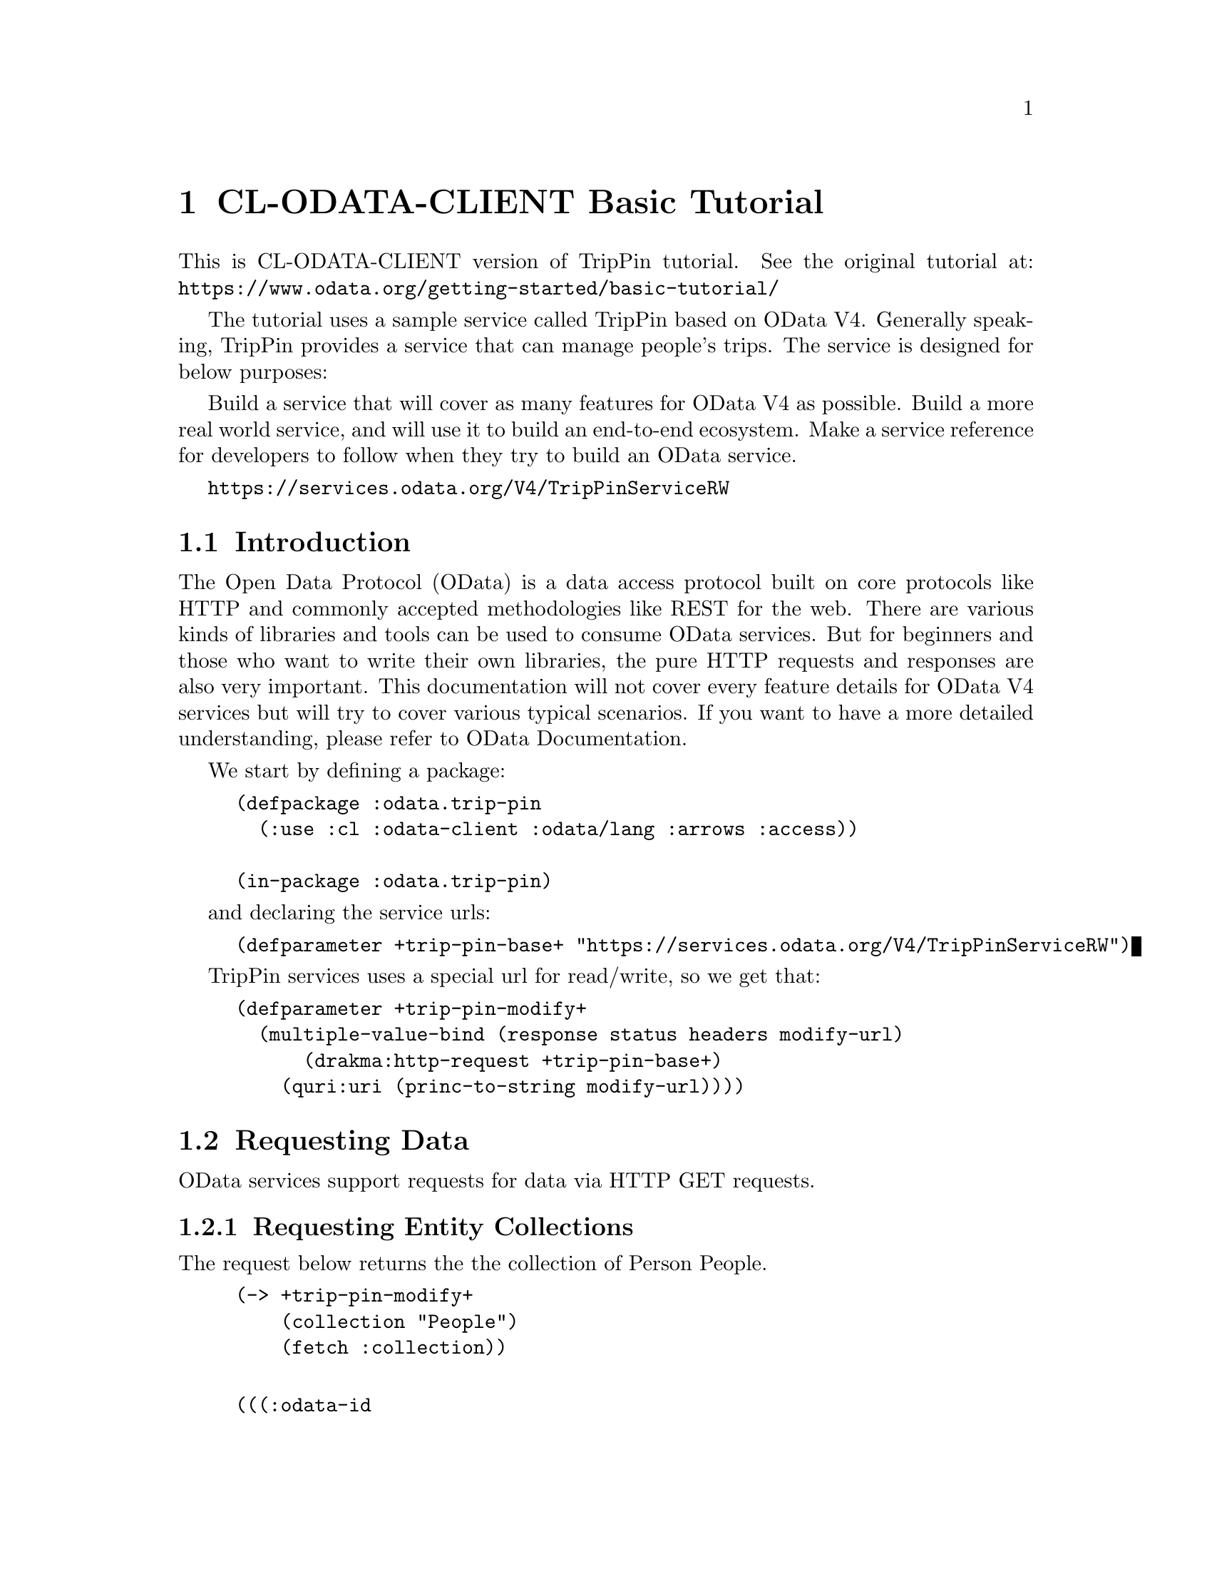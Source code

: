 @node CL-ODATA-CLIENT Basic Tutorial
@chapter CL-ODATA-CLIENT Basic Tutorial

This is CL-ODATA-CLIENT version of TripPin tutorial. See the original tutorial at: @uref{https://www.odata.org/getting-started/basic-tutorial/}

The tutorial uses a sample service called TripPin based on OData V4. Generally speaking, TripPin provides a service that can manage people's trips. The service is designed for below purposes:

Build a service that will cover as many features for OData V4 as possible.
Build a more real world service, and will use it to build an end-to-end ecosystem.
Make a service reference for developers to follow when they try to build an OData service.

@uref{https://services.odata.org/V4/TripPinServiceRW}

@menu
* Introduction::
* Requesting Data::
* Requesting an Individual Entity by ID::
* Requesting an Individual Property::
* Querying Data::
* Data Modification::
@end menu

@node Introduction
@section Introduction

The Open Data Protocol (OData) is a data access protocol built on core protocols like HTTP and commonly accepted methodologies like REST for the web. There are various kinds of libraries and tools can be used to consume OData services. But for beginners and those who want to write their own libraries, the pure HTTP requests and responses are also very important. This documentation will not cover every feature details for OData V4 services but will try to cover various typical scenarios. If you want to have a more detailed understanding, please refer to OData Documentation.

We start by defining a package:

@lisp
(defpackage :odata.trip-pin
  (:use :cl :odata-client :odata/lang :arrows :access))

(in-package :odata.trip-pin)
@end lisp

and declaring the service urls:
@lisp
(defparameter +trip-pin-base+ "https://services.odata.org/V4/TripPinServiceRW")
@end lisp

TripPin services uses a special url for read/write, so we get that:

@lisp
(defparameter +trip-pin-modify+
  (multiple-value-bind (response status headers modify-url)
      (drakma:http-request +trip-pin-base+)
    (quri:uri (princ-to-string modify-url))))
@end lisp

@node Requesting Data
@section Requesting Data

OData services support requests for data via HTTP GET requests.

@menu
* Requesting Entity Collections::
@end menu

@node Requesting Entity Collections
@subsection Requesting Entity Collections

The request below returns the the collection of Person People.

@lisp
(-> +trip-pin-modify+
    (collection "People")
    (fetch :collection))
@end lisp

@example

(((:odata-id
   . "http://services.odata.org/V4/(S(wgkqtxlasrgtwhbtgoqbxc1l))/TripPinServiceRW/People('russellwhyte')")
  (:odata-etag . "W/\"08D7983E303B2043\"")
  (:odata-edit-link
   . "http://services.odata.org/V4/(S(wgkqtxlasrgtwhbtgoqbxc1l))/TripPinServiceRW/People('russellwhyte')")
  (:user-name . "russellwhyte") (:first-name . "Russell")
  (:last-name . "Whyte") (:emails "Russell@@example.com" "Russell@@contoso.com")
  (:address-info
   ((:address . "187 Suffolk Ln.")
    (:city (:country-region . "United States") (:name . "Boise")
     (:region . "ID"))))
  (:gender . "Male") (:concurrency . 637145265160790083))
 ((:odata-id
   . "http://services.odata.org/V4/(S(wgkqtxlasrgtwhbtgoqbxc1l))/TripPinServiceRW/People('scottketchum')")
  (:odata-etag . "W/\"08D7983E303B2043\"")
  (:odata-edit-link
   . "http://services.odata.org/V4/(S(wgkqtxlasrgtwhbtgoqbxc1l))/TripPinServiceRW/People('scottketchum')")
  (:user-name . "scottketchum") (:first-name . "Scott")
  (:last-name . "Ketchum") (:emails "Scott@@example.com")
  (:address-info
   ((:address . "2817 Milton Dr.")
    (:city (:country-region . "United States") (:name . "Albuquerque")
     (:region . "NM"))))
  (:gender . "Male") (:concurrency . 637145265160790083))
 ((:odata-id
   . "http://services.odata.org/V4/(S(wgkqtxlasrgtwhbtgoqbxc1l))/TripPinServiceRW/People('ronaldmundy')")
  (:odata-etag . "W/\"08D7983E303B2043\"")
  (:odata-edit-link
   . "http://services.odata.org/V4/(S(wgkqtxlasrgtwhbtgoqbxc1l))/TripPinServiceRW/People('ronaldmundy')")
  (:user-name . "ronaldmundy") (:first-name . "Ronald") (:last-name . "Mundy")
  (:emails "Ronald@@example.com" "Ronald@@contoso.com") (:address-info)
  (:gender . "Male") (:concurrency . 637145265160790083))
 ((:odata-id
   . "http://services.odata.org/V4/(S(wgkqtxlasrgtwhbtgoqbxc1l))/TripPinServiceRW/People('javieralfred')")
  (:odata-etag . "W/\"08D7983E303B2043\"")
  (:odata-edit-link
   . "http://services.odata.org/V4/(S(wgkqtxlasrgtwhbtgoqbxc1l))/TripPinServiceRW/People('javieralfred')")
  (:user-name . "javieralfred") (:first-name . "Javier")
  (:last-name . "Alfred") (:emails "Javier@@example.com" "Javier@@contoso.com")
  (:address-info
   ((:address . "89 Jefferson Way Suite 2")
    (:city (:country-region . "United States") (:name . "Portland")
     (:region . "WA"))))
  (:gender . "Male") (:concurrency . 637145265160790083))
 ((:odata-id
   . "http://services.odata.org/V4/(S(wgkqtxlasrgtwhbtgoqbxc1l))/TripPinServiceRW/People('willieashmore')")
  (:odata-etag . "W/\"08D7983E303B2043\"")
  (:odata-edit-link
   . "http://services.odata.org/V4/(S(wgkqtxlasrgtwhbtgoqbxc1l))/TripPinServiceRW/People('willieashmore')")
  (:user-name . "willieashmore") (:first-name . "Willie")
  (:last-name . "Ashmore") (:emails "Willie@@example.com" "Willie@@contoso.com")
  (:address-info) (:gender . "Male") (:concurrency . 637145265160790083))
 ((:odata-id
   . "http://services.odata.org/V4/(S(wgkqtxlasrgtwhbtgoqbxc1l))/TripPinServiceRW/People('vincentcalabrese')")
  (:odata-etag . "W/\"08D7983E303B2043\"")
  (:odata-edit-link
   . "http://services.odata.org/V4/(S(wgkqtxlasrgtwhbtgoqbxc1l))/TripPinServiceRW/People('vincentcalabrese')")
  (:user-name . "vincentcalabrese") (:first-name . "Vincent")
  (:last-name . "Calabrese")
  (:emails "Vincent@@example.com" "Vincent@@contoso.com")
  (:address-info
   ((:address . "55 Grizzly Peak Rd.")
    (:city (:country-region . "United States") (:name . "Butte")
     (:region . "MT"))))
  (:gender . "Male") (:concurrency . 637145265160790083))
 ((:odata-id
   . "http://services.odata.org/V4/(S(wgkqtxlasrgtwhbtgoqbxc1l))/TripPinServiceRW/People('clydeguess')")
  (:odata-etag . "W/\"08D7983E303B2043\"")
  (:odata-edit-link
   . "http://services.odata.org/V4/(S(wgkqtxlasrgtwhbtgoqbxc1l))/TripPinServiceRW/People('clydeguess')")
  (:user-name . "clydeguess") (:first-name . "Clyde") (:last-name . "Guess")
  (:emails "Clyde@@example.com") (:address-info) (:gender . "Male")
  (:concurrency . 637145265160790083))
 ((:odata-id
   . "http://services.odata.org/V4/(S(wgkqtxlasrgtwhbtgoqbxc1l))/TripPinServiceRW/People('keithpinckney')")
  (:odata-etag . "W/\"08D7983E303B2043\"")
  (:odata-edit-link
   . "http://services.odata.org/V4/(S(wgkqtxlasrgtwhbtgoqbxc1l))/TripPinServiceRW/People('keithpinckney')")
  (:user-name . "keithpinckney") (:first-name . "Keith")
  (:last-name . "Pinckney") (:emails "Keith@@example.com" "Keith@@contoso.com")
  (:address-info) (:gender . "Male") (:concurrency . 637145265160790083)))
@end example

@node Requesting an Individual Entity by ID
@section Requesting an Individual Entity by ID

The request below returns an individual entity of type Person by the given UserName "russellwhyte"

@lisp
(-> +trip-pin-modify+
    (collection "People")
    (id "russellwhyte")
    (fetch))
@end lisp

@example

((:odata-context
  . "http://services.odata.org/V4/(S(wgkqtxlasrgtwhbtgoqbxc1l))/TripPinServiceRW/$metadata#People/$entity")
 (:odata-id
  . "http://services.odata.org/V4/(S(wgkqtxlasrgtwhbtgoqbxc1l))/TripPinServiceRW/People('russellwhyte')")
 (:odata-etag . "W/\"08D7983E303B2043\"")
 (:odata-edit-link
  . "http://services.odata.org/V4/(S(wgkqtxlasrgtwhbtgoqbxc1l))/TripPinServiceRW/People('russellwhyte')")
 (:user-name . "russellwhyte") (:first-name . "Russell") (:last-name . "Whyte")
 (:emails "Russell@@example.com" "Russell@@contoso.com")
 (:address-info
  ((:address . "187 Suffolk Ln.")
   (:city (:country-region . "United States") (:name . "Boise")
    (:region . "ID"))))
 (:gender . "Male") (:concurrency . 637145265160790083))
@end example

@node Requesting an Individual Property
@section Requesting an Individual Property

To address an entity property clients append a path segment containing property name to the URL of the entity. If the property has a complex type, properties of that value can be addressed by further property name composition.
First let's take a look at how to get a simple property. The request below returns the Name property of an Airport.

@lisp
(-> +trip-pin-modify+
    (collection "Airports")
    (id "KSFO")
    (property "Name")
    (fetch :value))
@end lisp

@example

"San Francisco International Airport"
@end example


Then let's see how to get a property value of a complex type. The request below returns the Address of the complex type Location in an Airport.

@lisp
(-> +trip-pin-modify+
    (collection "Airports")
    (id "KSFO")
    (property "Location")
    (property "Address")
    (fetch :value))
@end lisp

@example

"South McDonnell Road, San Francisco, CA 94128"
@end example

@node Querying Data
@section Querying Data

OData supports various kinds of query options for querying data. This section will help you go through the common scenarios for these query options.
System Query Option $filter

The $filter system query option allows clients to filter a collection of resources that are addressed by a request URL@. The expression specified with $filter is evaluated for each resource in the collection, and only items where the expression evaluates to true are included in the response.

@menu
* Basic predicates, built-in functions: Basic predicates built-in functions. 
* Filter on Complex Type::
* Filter on Enum Properties::
* System Query Option $orderby::
* System Query Option $top and $skip::
* System Query Option $count::
* System Query Option $expand::
* System Query Option $select::
* System Query Option $search::
* Lambda Operators::
@end menu

@node Basic predicates built-in functions
@subsection Basic predicates, built-in functions

There are several kinds of basic predicates and built-in functions for $filter, including logical operators and arithmetic operators. For more detailed information, please refer to OData V4 URL Conventions Document. The request below using $filter to get people with FirstName "Scott".

Just use raw expressions as $filter input.

@lisp
(-> +trip-pin-modify+
    (collection "People")
    ($filter "FirstName eq 'Scott'")
    (fetch :collection))
@end lisp

@example

(((:odata-id
   . "http://services.odata.org/V4/(S(wgkqtxlasrgtwhbtgoqbxc1l))/TripPinServiceRW/People('scottketchum')")
  (:odata-etag . "W/\"08D7983E303B2043\"")
  (:odata-edit-link
   . "http://services.odata.org/V4/(S(wgkqtxlasrgtwhbtgoqbxc1l))/TripPinServiceRW/People('scottketchum')")
  (:user-name . "scottketchum") (:first-name . "Scott")
  (:last-name . "Ketchum") (:emails "Scott@@example.com")
  (:address-info
   ((:address . "2817 Milton Dr.")
    (:city (:country-region . "United States") (:name . "Albuquerque")
     (:region . "NM"))))
  (:gender . "Male") (:concurrency . 637145265160790083)))
@end example

Or Lisp based expressions:

@lisp
(-> +trip-pin-modify+
    (collection "People")
    ($filter '(:= "FirstName" "Scott"))
    (fetch :collection))
@end lisp

@example

(((:odata-id
   . "http://services.odata.org/V4/(S(wgkqtxlasrgtwhbtgoqbxc1l))/TripPinServiceRW/People('scottketchum')")
  (:odata-etag . "W/\"08D7983E303B2043\"")
  (:odata-edit-link
   . "http://services.odata.org/V4/(S(wgkqtxlasrgtwhbtgoqbxc1l))/TripPinServiceRW/People('scottketchum')")
  (:user-name . "scottketchum") (:first-name . "Scott")
  (:last-name . "Ketchum") (:emails "Scott@@example.com")
  (:address-info
   ((:address . "2817 Milton Dr.")
    (:city (:country-region . "United States") (:name . "Albuquerque")
     (:region . "NM"))))
  (:gender . "Male") (:concurrency . 637145265160790083)))
@end example

@node Filter on Complex Type
@subsection Filter on Complex Type

$filter can also work on complex type. The request below returns airports with "San Francisco" contained in its Address. And Address is property of complex type Location.

@lisp
(-> +trip-pin-modify+
    (collection "Airports")
    ($filter "contains(Location/Address, 'San Francisco')")
    (fetch :collection))
@end lisp

@example

(((:odata-id
   . "http://services.odata.org/V4/(S(wgkqtxlasrgtwhbtgoqbxc1l))/TripPinServiceRW/Airports('KSFO')")
  (:odata-edit-link
   . "http://services.odata.org/V4/(S(wgkqtxlasrgtwhbtgoqbxc1l))/TripPinServiceRW/Airports('KSFO')")
  (:icao-code . "KSFO") (:name . "San Francisco International Airport")
  (:iata-code . "SFO")
  (:location (:address . "South McDonnell Road, San Francisco, CA 94128")
   (:city (:country-region . "United States") (:name . "San Francisco")
    (:region . "California"))
   (:loc (:type . "Point") (:coordinates -122.374725 37.61889)
    (:crs (:type . "name") (:properties (:name . "EPSG:4326")))))))
@end example

@lisp
(-> +trip-pin-modify+
    (collection "Airports")
    ($filter '(:contains "Location/Address" "San Francisco"))
    (fetch :collection))
@end lisp

@example

(((:odata-id
   . "http://services.odata.org/V4/(S(wgkqtxlasrgtwhbtgoqbxc1l))/TripPinServiceRW/Airports('KSFO')")
  (:odata-edit-link
   . "http://services.odata.org/V4/(S(wgkqtxlasrgtwhbtgoqbxc1l))/TripPinServiceRW/Airports('KSFO')")
  (:icao-code . "KSFO") (:name . "San Francisco International Airport")
  (:iata-code . "SFO")
  (:location (:address . "South McDonnell Road, San Francisco, CA 94128")
   (:city (:country-region . "United States") (:name . "San Francisco")
    (:region . "California"))
   (:loc (:type . "Point") (:coordinates -122.374725 37.61889)
    (:crs (:type . "name") (:properties (:name . "EPSG:4326")))))))
@end example

@node Filter on Enum Properties
@subsection Filter on Enum Properties

The request below returns all female People of entity type Person. The Gender is a property of Enum type.

@lisp
(-> +trip-pin-modify+
    (collection "People")
    ($filter `(:eq "Gender" ,+person-gender/female+))
    (fetch :collection))
@end lisp

@example

(((:odata-id
   . "http://services.odata.org/V4/(S(wgkqtxlasrgtwhbtgoqbxc1l))/TripPinServiceRW/People('elainestewart')")
  (:odata-etag . "W/\"08D7983E303B2043\"")
  (:odata-edit-link
   . "http://services.odata.org/V4/(S(wgkqtxlasrgtwhbtgoqbxc1l))/TripPinServiceRW/People('elainestewart')")
  (:user-name . "elainestewart") (:first-name . "Elaine")
  (:last-name . "Stewart") (:emails "Elaine@@example.com" "Elaine@@contoso.com")
  (:address-info) (:gender . "Female") (:concurrency . 637145265160790083))
 ((:odata-id
   . "http://services.odata.org/V4/(S(wgkqtxlasrgtwhbtgoqbxc1l))/TripPinServiceRW/People('salliesampson')")
  (:odata-etag . "W/\"08D7983E303B2043\"")
  (:odata-edit-link
   . "http://services.odata.org/V4/(S(wgkqtxlasrgtwhbtgoqbxc1l))/TripPinServiceRW/People('salliesampson')")
  (:user-name . "salliesampson") (:first-name . "Sallie")
  (:last-name . "Sampson") (:emails "Sallie@@example.com" "Sallie@@contoso.com")
  (:address-info
   ((:address . "87 Polk St. Suite 5")
    (:city (:country-region . "United States") (:name . "San Francisco")
     (:region . "CA")))
   ((:address . "89 Chiaroscuro Rd.")
    (:city (:country-region . "United States") (:name . "Portland")
     (:region . "OR"))))
  (:gender . "Female") (:concurrency . 637145265160790083))
 ((:odata-id
   . "http://services.odata.org/V4/(S(wgkqtxlasrgtwhbtgoqbxc1l))/TripPinServiceRW/People('jonirosales')")
  (:odata-etag . "W/\"08D7983E303B2043\"")
  (:odata-edit-link
   . "http://services.odata.org/V4/(S(wgkqtxlasrgtwhbtgoqbxc1l))/TripPinServiceRW/People('jonirosales')")
  (:user-name . "jonirosales") (:first-name . "Joni") (:last-name . "Rosales")
  (:emails "Joni@@example.com" "Joni@@contoso.com") (:address-info)
  (:gender . "Female") (:concurrency . 637145265160790083))
 ((:odata-id
   . "http://services.odata.org/V4/(S(wgkqtxlasrgtwhbtgoqbxc1l))/TripPinServiceRW/People('georginabarlow')")
  (:odata-etag . "W/\"08D7983E303B2043\"")
  (:odata-edit-link
   . "http://services.odata.org/V4/(S(wgkqtxlasrgtwhbtgoqbxc1l))/TripPinServiceRW/People('georginabarlow')")
  (:user-name . "georginabarlow") (:first-name . "Georgina")
  (:last-name . "Barlow")
  (:emails "Georgina@@example.com" "Georgina@@contoso.com") (:address-info)
  (:gender . "Female") (:concurrency . 637145265160790083))
 ((:odata-id
   . "http://services.odata.org/V4/(S(wgkqtxlasrgtwhbtgoqbxc1l))/TripPinServiceRW/People('angelhuffman')")
  (:odata-etag . "W/\"08D7983E303B2043\"")
  (:odata-edit-link
   . "http://services.odata.org/V4/(S(wgkqtxlasrgtwhbtgoqbxc1l))/TripPinServiceRW/People('angelhuffman')")
  (:user-name . "angelhuffman") (:first-name . "Angel")
  (:last-name . "Huffman") (:emails "Angel@@example.com") (:address-info)
  (:gender . "Female") (:concurrency . 637145265160790083))
 ((:odata-id
   . "http://services.odata.org/V4/(S(wgkqtxlasrgtwhbtgoqbxc1l))/TripPinServiceRW/People('laurelosborn')")
  (:odata-etag . "W/\"08D7983E303B2043\"")
  (:odata-edit-link
   . "http://services.odata.org/V4/(S(wgkqtxlasrgtwhbtgoqbxc1l))/TripPinServiceRW/People('laurelosborn')")
  (:user-name . "laurelosborn") (:first-name . "Laurel")
  (:last-name . "Osborn") (:emails "Laurel@@example.com" "Laurel@@contoso.com")
  (:address-info) (:gender . "Female") (:concurrency . 637145265160790083))
 ((:odata-id
   . "http://services.odata.org/V4/(S(wgkqtxlasrgtwhbtgoqbxc1l))/TripPinServiceRW/People('sandyosborn')")
  (:odata-etag . "W/\"08D7983E303B2043\"")
  (:odata-edit-link
   . "http://services.odata.org/V4/(S(wgkqtxlasrgtwhbtgoqbxc1l))/TripPinServiceRW/People('sandyosborn')")
  (:user-name . "sandyosborn") (:first-name . "Sandy") (:last-name . "Osborn")
  (:emails "Sandy@@example.com" "Sandy@@contoso.com") (:address-info)
  (:gender . "Female") (:concurrency . 637145265160790083))
 ((:odata-id
   . "http://services.odata.org/V4/(S(wgkqtxlasrgtwhbtgoqbxc1l))/TripPinServiceRW/People('ursulabright')")
  (:odata-etag . "W/\"08D7983E303B2043\"")
  (:odata-edit-link
   . "http://services.odata.org/V4/(S(wgkqtxlasrgtwhbtgoqbxc1l))/TripPinServiceRW/People('ursulabright')")
  (:user-name . "ursulabright") (:first-name . "Ursula")
  (:last-name . "Bright") (:emails "Ursula@@example.com" "Ursula@@contoso.com")
  (:address-info) (:gender . "Female") (:concurrency . 637145265160790083)))
@end example

@node System Query Option $orderby
@subsection System Query Option $orderby

The $orderby system query option allows clients to request resources in either ascending order using asc or descending order using desc. If asc or desc not specified, then the resources will be ordered in ascending order. The request below orders Trips on property EndsAt in descending order.

@lisp
(-> +trip-pin-modify+
    (collection "People")
    (id "scottketchum")
    (property "Trips")
    ($orderby "EndsAt" :desc)
    (fetch :collection))
@end lisp

@example

(((:trip-id . 2004) (:share-id . "f94e9116-8bdd-4dac-ab61-08438d0d9a71")
  (:description . "Trip from Shanghai to Beijing") (:name . "Trip in Beijing")
  (:budget . 11000) (:starts-at . "2014-02-01T00:00:00Z")
  (:ends-at . "2014-02-04T00:00:00Z") (:tags "Travel" "Beijing"))
 ((:trip-id . 0) (:share-id . "9d9b2fa0-efbf-490e-a5e3-bac8f7d47354")
  (:description
   . "Trip from San Francisco to New York City. Nice trip with two friends. It is a 4 days' trip. We actually had a client meeting, but we also took one to go sightseeings in New York.")
  (:name . "Trip in US") (:budget . 3000) (:starts-at . "2014-01-01T00:00:00Z")
  (:ends-at . "2014-01-04T00:00:00Z")
  (:tags "Trip in New York" "business" "sightseeing")))
@end example

@node System Query Option $top and $skip
@subsection System Query Option $top and $skip

The $top system query option requests the number of items in the queried collection to be included in the result. The $skip query option requests the number of items in the queried collection that are to be skipped and not included in the result.
The request below returns the first two people of the People entity set.

@lisp
(-> +trip-pin-modify+
    (collection "People")
    ($top 2) 
    (fetch :collection))
@end lisp

@example

(((:odata-id
   . "http://services.odata.org/V4/(S(dbwnjvoyanwfvbktg1eu5zvg))/TripPinServiceRW/People('russellwhyte')")
  (:odata-etag . "W/\"08D799E6ED7BA93B\"")
  (:odata-edit-link
   . "http://services.odata.org/V4/(S(dbwnjvoyanwfvbktg1eu5zvg))/TripPinServiceRW/People('russellwhyte')")
  (:user-name . "russellwhyte") (:first-name . "Russell")
  (:last-name . "Whyte") (:emails "Russell@@example.com" "Russell@@contoso.com")
  (:address-info
   ((:address . "187 Suffolk Ln.")
    (:city (:country-region . "United States") (:name . "Boise")
     (:region . "ID"))))
  (:gender . "Male") (:concurrency . 637147089402046779))
 ((:odata-id
   . "http://services.odata.org/V4/(S(dbwnjvoyanwfvbktg1eu5zvg))/TripPinServiceRW/People('scottketchum')")
  (:odata-etag . "W/\"08D799E6ED7BA93B\"")
  (:odata-edit-link
   . "http://services.odata.org/V4/(S(dbwnjvoyanwfvbktg1eu5zvg))/TripPinServiceRW/People('scottketchum')")
  (:user-name . "scottketchum") (:first-name . "Scott")
  (:last-name . "Ketchum") (:emails "Scott@@example.com")
  (:address-info
   ((:address . "2817 Milton Dr.")
    (:city (:country-region . "United States") (:name . "Albuquerque")
     (:region . "NM"))))
  (:gender . "Male") (:concurrency . 637147089402046779)))
@end example

The request below returns people starting with the 19th people of the entity set People

@lisp
(-> +trip-pin-modify+
    (collection "People")
    ($skip 18) 
    (fetch :collection))
@end lisp

@example

(((:odata-id
   . "http://services.odata.org/V4/(S(dbwnjvoyanwfvbktg1eu5zvg))/TripPinServiceRW/People('genevievereeves')")
  (:odata-etag . "W/\"08D799E6ED7BA93B\"")
  (:odata-edit-link
   . "http://services.odata.org/V4/(S(dbwnjvoyanwfvbktg1eu5zvg))/TripPinServiceRW/People('genevievereeves')")
  (:user-name . "genevievereeves") (:first-name . "Genevieve")
  (:last-name . "Reeves")
  (:emails "Genevieve@@example.com" "Genevieve@@contoso.com") (:address-info)
  (:gender . "Female") (:concurrency . 637147089402046779))
 ((:odata-id
   . "http://services.odata.org/V4/(S(dbwnjvoyanwfvbktg1eu5zvg))/TripPinServiceRW/People('kristakemp')")
  (:odata-etag . "W/\"08D799E6ED7BA93B\"")
  (:odata-edit-link
   . "http://services.odata.org/V4/(S(dbwnjvoyanwfvbktg1eu5zvg))/TripPinServiceRW/People('kristakemp')")
  (:user-name . "kristakemp") (:first-name . "Krista") (:last-name . "Kemp")
  (:emails "Krista@@example.com") (:address-info) (:gender . "Female")
  (:concurrency . 637147089402046779)))
@end example

@node System Query Option $count
@subsection System Query Option $count

The $count system query option allows clients to request a count of the matching resources included with the resources in the response.
The request below returns the total number of people in the collection.

@node System Query Option $expand
@subsection System Query Option $expand

The $expand system query option specifies the related resources to be included in line with retrieved resources. The request below returns people with navigation property Friends of a Person

@lisp
(-> +trip-pin-modify+
    (collection "People")
    (id "keithpinckney")
    ($expand "Friends")
    (fetch))
@end lisp

@example

((:odata-context
  . "http://services.odata.org/V4/(S(dbwnjvoyanwfvbktg1eu5zvg))/TripPinServiceRW/$metadata#People/$entity")
 (:odata-id
  . "http://services.odata.org/V4/(S(dbwnjvoyanwfvbktg1eu5zvg))/TripPinServiceRW/People('keithpinckney')")
 (:odata-etag . "W/\"08D799E6ED7BA93B\"")
 (:odata-edit-link
  . "http://services.odata.org/V4/(S(dbwnjvoyanwfvbktg1eu5zvg))/TripPinServiceRW/People('keithpinckney')")
 (:user-name . "keithpinckney") (:first-name . "Keith")
 (:last-name . "Pinckney") (:emails "Keith@@example.com" "Keith@@contoso.com")
 (:address-info) (:gender . "Male") (:concurrency . 637147089402046779)
 (:friends
  ((:odata-id
    . "http://services.odata.org/V4/(S(dbwnjvoyanwfvbktg1eu5zvg))/TripPinServiceRW/People('clydeguess')")
   (:odata-etag . "W/\"08D799E6ED7BA93B\"")
   (:odata-edit-link
    . "http://services.odata.org/V4/(S(dbwnjvoyanwfvbktg1eu5zvg))/TripPinServiceRW/People('clydeguess')")
   (:user-name . "clydeguess") (:first-name . "Clyde") (:last-name . "Guess")
   (:emails "Clyde@@example.com") (:address-info) (:gender . "Male")
   (:concurrency . 637147089402046779))
  ((:odata-id
    . "http://services.odata.org/V4/(S(dbwnjvoyanwfvbktg1eu5zvg))/TripPinServiceRW/People('marshallgaray')")
   (:odata-etag . "W/\"08D799E6ED7BA93B\"")
   (:odata-edit-link
    . "http://services.odata.org/V4/(S(dbwnjvoyanwfvbktg1eu5zvg))/TripPinServiceRW/People('marshallgaray')")
   (:user-name . "marshallgaray") (:first-name . "Marshall")
   (:last-name . "Garay")
   (:emails "Marshall@@example.com" "Marshall@@contoso.com") (:address-info)
   (:gender . "Male") (:concurrency . 637147089402046779))))
@end example

@node System Query Option $select
@subsection System Query Option $select

The $select system query option allows the clients to requests a limited set of properties for each entity or complex type. The request below returns Name and IcaoCode of all Airports.

@lisp
(-> +trip-pin-modify+
    (collection "Airports")
    ($select '("Name" "IcaoCode"))
    (fetch :collection))
@end lisp

@example

(((:odata-id
   . "http://services.odata.org/V4/(S(dbwnjvoyanwfvbktg1eu5zvg))/TripPinServiceRW/Airports('KSFO')")
  (:odata-edit-link
   . "http://services.odata.org/V4/(S(dbwnjvoyanwfvbktg1eu5zvg))/TripPinServiceRW/Airports('KSFO')")
  (:name . "San Francisco International Airport") (:icao-code . "KSFO"))
 ((:odata-id
   . "http://services.odata.org/V4/(S(dbwnjvoyanwfvbktg1eu5zvg))/TripPinServiceRW/Airports('KLAX')")
  (:odata-edit-link
   . "http://services.odata.org/V4/(S(dbwnjvoyanwfvbktg1eu5zvg))/TripPinServiceRW/Airports('KLAX')")
  (:name . "Los Angeles International Airport") (:icao-code . "KLAX"))
 ((:odata-id
   . "http://services.odata.org/V4/(S(dbwnjvoyanwfvbktg1eu5zvg))/TripPinServiceRW/Airports('ZSSS')")
  (:odata-edit-link
   . "http://services.odata.org/V4/(S(dbwnjvoyanwfvbktg1eu5zvg))/TripPinServiceRW/Airports('ZSSS')")
  (:name . "Shanghai Hongqiao International Airport") (:icao-code . "ZSSS"))
 ((:odata-id
   . "http://services.odata.org/V4/(S(dbwnjvoyanwfvbktg1eu5zvg))/TripPinServiceRW/Airports('ZBAA')")
  (:odata-edit-link
   . "http://services.odata.org/V4/(S(dbwnjvoyanwfvbktg1eu5zvg))/TripPinServiceRW/Airports('ZBAA')")
  (:name . "Beijing Capital International Airport") (:icao-code . "ZBAA"))
 ((:odata-id
   . "http://services.odata.org/V4/(S(dbwnjvoyanwfvbktg1eu5zvg))/TripPinServiceRW/Airports('KJFK')")
  (:odata-edit-link
   . "http://services.odata.org/V4/(S(dbwnjvoyanwfvbktg1eu5zvg))/TripPinServiceRW/Airports('KJFK')")
  (:name . "John F. Kennedy International Airport") (:icao-code . "KJFK"))
 ((:odata-id
   . "http://services.odata.org/V4/(S(dbwnjvoyanwfvbktg1eu5zvg))/TripPinServiceRW/Airports('LIRA')")
  (:odata-edit-link
   . "http://services.odata.org/V4/(S(dbwnjvoyanwfvbktg1eu5zvg))/TripPinServiceRW/Airports('LIRA')")
  (:name . "Rome Ciampino Airport") (:icao-code . "LIRA"))
 ((:odata-id
   . "http://services.odata.org/V4/(S(dbwnjvoyanwfvbktg1eu5zvg))/TripPinServiceRW/Airports('CYYZ')")
  (:odata-edit-link
   . "http://services.odata.org/V4/(S(dbwnjvoyanwfvbktg1eu5zvg))/TripPinServiceRW/Airports('CYYZ')")
  (:name . "Toronto Pearson International Airport") (:icao-code . "CYYZ"))
 ((:odata-id
   . "http://services.odata.org/V4/(S(dbwnjvoyanwfvbktg1eu5zvg))/TripPinServiceRW/Airports('YSSY')")
  (:odata-edit-link
   . "http://services.odata.org/V4/(S(dbwnjvoyanwfvbktg1eu5zvg))/TripPinServiceRW/Airports('YSSY')")
  (:name . "Sydney Airport") (:icao-code . "YSSY")))
@end example

@node System Query Option $search
@subsection System Query Option $search

The $search system query option restricts the result to include only those entities matching the specified search expression. The definition of what it means to match is dependent upon the implementation. The request below get all People who has 'Boise' in their contents.

serviceRoot/People?$search=United

@lisp
(-> +trip-pin-modify+
    (collection "People")
    ($search "United")
    (fetch :collection))
@end lisp

@example

(((:odata-id
   . "http://services.odata.org/V4/(S(jreo0syd1dcfhrharzudcfgy))/TripPinServiceRW/People('russellwhyte')")
  (:odata-etag . "W/\"08D79AA36F81DD60\"")
  (:odata-edit-link
   . "http://services.odata.org/V4/(S(jreo0syd1dcfhrharzudcfgy))/TripPinServiceRW/People('russellwhyte')")
  (:user-name . "russellwhyte") (:first-name . "Russell")
  (:last-name . "Whyte") (:emails "Russell@@example.com" "Russell@@contoso.com")
  (:address-info
   ((:address . "187 Suffolk Ln.")
    (:city (:country-region . "United States") (:name . "Boise")
     (:region . "ID"))))
  (:gender . "Male") (:concurrency . 637147899037343072))
 ((:odata-id
   . "http://services.odata.org/V4/(S(jreo0syd1dcfhrharzudcfgy))/TripPinServiceRW/People('scottketchum')")
  (:odata-etag . "W/\"08D79AA36F81DD60\"")
  (:odata-edit-link
   . "http://services.odata.org/V4/(S(jreo0syd1dcfhrharzudcfgy))/TripPinServiceRW/People('scottketchum')")
  (:user-name . "scottketchum") (:first-name . "Scott")
  (:last-name . "Ketchum") (:emails "Scott@@example.com")
  (:address-info
   ((:address . "2817 Milton Dr.")
    (:city (:country-region . "United States") (:name . "Albuquerque")
     (:region . "NM"))))
  (:gender . "Male") (:concurrency . 637147899037343072))
 ((:odata-id
   . "http://services.odata.org/V4/(S(jreo0syd1dcfhrharzudcfgy))/TripPinServiceRW/People('javieralfred')")
  (:odata-etag . "W/\"08D79AA36F81DD60\"")
  (:odata-edit-link
   . "http://services.odata.org/V4/(S(jreo0syd1dcfhrharzudcfgy))/TripPinServiceRW/People('javieralfred')")
  (:user-name . "javieralfred") (:first-name . "Javier")
  (:last-name . "Alfred") (:emails "Javier@@example.com" "Javier@@contoso.com")
  (:address-info
   ((:address . "89 Jefferson Way Suite 2")
    (:city (:country-region . "United States") (:name . "Portland")
     (:region . "WA"))))
  (:gender . "Male") (:concurrency . 637147899037343072))
 ((:odata-id
   . "http://services.odata.org/V4/(S(jreo0syd1dcfhrharzudcfgy))/TripPinServiceRW/People('vincentcalabrese')")
  (:odata-etag . "W/\"08D79AA36F81DD60\"")
  (:odata-edit-link
   . "http://services.odata.org/V4/(S(jreo0syd1dcfhrharzudcfgy))/TripPinServiceRW/People('vincentcalabrese')")
  (:user-name . "vincentcalabrese") (:first-name . "Vincent")
  (:last-name . "Calabrese")
  (:emails "Vincent@@example.com" "Vincent@@contoso.com")
  (:address-info
   ((:address . "55 Grizzly Peak Rd.")
    (:city (:country-region . "United States") (:name . "Butte")
     (:region . "MT"))))
  (:gender . "Male") (:concurrency . 637147899037343072))
 ((:odata-id
   . "http://services.odata.org/V4/(S(jreo0syd1dcfhrharzudcfgy))/TripPinServiceRW/People('salliesampson')")
  (:odata-etag . "W/\"08D79AA36F81DD60\"")
  (:odata-edit-link
   . "http://services.odata.org/V4/(S(jreo0syd1dcfhrharzudcfgy))/TripPinServiceRW/People('salliesampson')")
  (:user-name . "salliesampson") (:first-name . "Sallie")
  (:last-name . "Sampson") (:emails "Sallie@@example.com" "Sallie@@contoso.com")
  (:address-info
   ((:address . "87 Polk St. Suite 5")
    (:city (:country-region . "United States") (:name . "San Francisco")
     (:region . "CA")))
   ((:address . "89 Chiaroscuro Rd.")
    (:city (:country-region . "United States") (:name . "Portland")
     (:region . "OR"))))
  (:gender . "Female") (:concurrency . 637147899037343072)))
@end example

@node Lambda Operators
@subsection Lambda Operators

OData defines two operators any and all that evaluate a Boolean expression on a collection. They can work on either collection properties or collection of entities.

The request below returns People with Emails containing "ll@@contoso.com". The Emails is a collection of primitive type string.

GET serviceRoot/People?$filter=Emails/any(s:endswith(s, 'contoso.com'))

@node Data Modification
@section Data Modification

Updatable OData services support Create, Update and Delete operation for some or all exposed entities.

@menu
* Create an Entity::
* Remove an Entity::
* Update an Entity::
* Relationship Operations::
* Change a Link::
* Functions and Actions::
* Invoking Bound Functions::
* Invoking Unbound Actions::
* Invoking Bound Actions::
@end menu

@node Create an Entity
@subsection Create an Entity

To create an entity in a collection, the client sends a POST request to that collection's URL@. The POST body MUST contain a single valid entity representation. The request below creates a Person which contains complex type and collection property. 

@lisp

(defparameter *p* '(("@@odata.type" . "Microsoft.OData.SampleService.Models.TripPin.Person")
                              ("UserName" . "teresa")
                              ("FirstName" . "Teresa")
                              ("LastName" . "Gilbert")
                              ("Gender" . "Female")
                              ("Emails" . ("teresa@@example.com" "teresa@@contoso.com"))
                              ("AddressInfo" . ((("Address" . "1 Suffolk Ln.")
                                                ("City" . (("CountryRegion" . "United States")
                                                           ("Name" . "Boise")
                                                           ("Region" . "ID"))))))))

(princ 
  (-> +trip-pin-modify+
    (collection "People")
    (post *p*)))

@end lisp

@example
((odata-context
  . http://services.odata.org/V4/(S(dbwnjvoyanwfvbktg1eu5zvg))/TripPinServiceRW/$metadata#People/$entity)
 (odata-id
  . http://services.odata.org/V4/(S(dbwnjvoyanwfvbktg1eu5zvg))/TripPinServiceRW/People('teresa'))
 (odata-etag . W/"08D799ECFD4995C4")
 (odata-edit-link
  . http://services.odata.org/V4/(S(dbwnjvoyanwfvbktg1eu5zvg))/TripPinServiceRW/People('teresa'))
 (user-name . teresa) (first-name . Teresa) (last-name . Gilbert)
 (emails teresa@@example.com teresa@@contoso.com)
 (address-info
  ((address . 1 Suffolk Ln.)
   (city (country-region . United States) (name . Boise) (region . ID))))
 (gender . Female) (concurrency . 637147115437004228))
@end example

@node Remove an Entity
@subsection Remove an Entity

The request below deletes the Person with UserName 'vincentcalabrese'.
DELETE serviceRoot/People('vincentcalabrese') 

@lisp
(-> +trip-pin-modify+
    (collection "People")
    (id "vincentcalabrese")
    (del))
@end lisp

@example

nil
@end example

@node Update an Entity
@subsection Update an Entity

The OData services SHOULD support PATCH as the preferred means of updating an entity. But also services MAY additionally support PUT@. The request below update the Emails of a person using PATCH@. 

@lisp
(-> +trip-pin-modify+
   (collection "People")
   (id "russellwhyte")
   (update '(("@@odata.type" . "Microsoft.OData.SampleService.Models.TripPin.Person")
             ("Emails" . ("Russell@@example.com" "Russell@@contoso.com" "newRussell@@contoso.com")))))
@end lisp

@node Relationship Operations
@subsection Relationship Operations

Relationships from one entity to another are represented as navigation properties.
Link to Related Entities

A successful POST request to a navigation property's references collection adds a relationship to an existing entity. The request below adds 'vincentcalabrese' to friends of 'scottketchum'.

@lisp
(-> +trip-pin-modify+
   (collection "People") (id "scottketchum")
   (property "Friends") ($ref)
   (link `(("@@odata.context" . ,(quri:render-uri +trip-pin-modify+))
           ("@@odata.id" . "People('vincentcalabrese')"))))
@end lisp

@example

nil
@end example

@node Change a Link
@subsection Change a Link

A successful PUT request to a single-valued navigation property’s reference resource changes the related entity. The request below change the Airline of a Flight.

@lisp
(-> +trip-pin-modify+
              (collection "People")
              (id "russellwhyte")
              (path "Trips(0)"
                    "PlanItems(11)"
                    "Microsoft.OData.SampleService.Models.TripPin.Flight"
                    "Airline")
              (update-link `(("@@odata.context" . ,(quri:render-uri +trip-pin-modify+))
           ("@@odata.id" . "Airlines('FM')"))))
@end lisp

@example

nil
@end example

@node Functions and Actions
@subsection Functions and Actions

OData supports custom operations (Actions and Functions). Functions are operations exposed by an OData service that MUST return data and MUST have no observable side effects. Actions are operations exposed by an OData service that MAY have side effects when invoked. Functions and actions both MAY bound to an entity type, primitive type, complex type, or a collection.

@enumerate
@item
Invoking Unbound Functions


The function below returns the nearest airport with the input geography point.


@lisp
(-> +trip-pin-modify+
    (fcall 'get-nearest-airport :lat 33 :lon -118)
    (fetch))
@end lisp

@example

((:odata-context
  . "http://services.odata.org/V4/(S(jreo0syd1dcfhrharzudcfgy))/TripPinServiceRW/$metadata#Airports/$entity")
 (:odata-id
  . "http://services.odata.org/V4/(S(jreo0syd1dcfhrharzudcfgy))/TripPinServiceRW/Airports('KLAX')")
 (:odata-edit-link
  . "http://services.odata.org/V4/(S(jreo0syd1dcfhrharzudcfgy))/TripPinServiceRW/Airports('KLAX')")
 (:icao-code . "KLAX") (:name . "Los Angeles International Airport")
 (:iata-code . "LAX")
 (:location (:address . "1 World Way, Los Angeles, CA, 90045")
  (:city (:country-region . "United States") (:name . "Los Angeles")
   (:region . "California"))
  (:loc (:type . "Point") (:coordinates -118.40806 33.9425)
   (:crs (:type . "name") (:properties (:name . "EPSG:4326"))))))
@end example
@end enumerate

@node Invoking Bound Functions
@subsection Invoking Bound Functions

The request below returns the favorite airline of a person, in TripPin service, "favorite airline" means airline which user choose most times. The function GetFavoriteAirline() is bound to Person.

@lisp
(-> +trip-pin-modify+
    (collection "People")
    (id "russellwhyte")
    (fcall "Microsoft.OData.SampleService.Models.TripPin.GetFavoriteAirline")
    (fetch))
@end lisp

@example

((:odata-context
  . "http://services.odata.org/V4/(S(jreo0syd1dcfhrharzudcfgy))/TripPinServiceRW/$metadata#Airlines/$entity")
 (:odata-id
  . "http://services.odata.org/V4/(S(jreo0syd1dcfhrharzudcfgy))/TripPinServiceRW/Airlines('AA')")
 (:odata-edit-link
  . "http://services.odata.org/V4/(S(jreo0syd1dcfhrharzudcfgy))/TripPinServiceRW/Airlines('AA')")
 (:airline-code . "AA") (:name . "American Airlines"))
@end example

@node Invoking Unbound Actions
@subsection Invoking Unbound Actions

TripPin currently has no scenario supported for unbound actions.

@node Invoking Bound Actions
@subsection Invoking Bound Actions

The action below shares a trip to one of his friend. In TripPin service, by "share a trip" we mean that the owner and his friend now both have the trip and the trip share the same ShareId property.

@lisp
(-> +trip-pin-modify+
    (collection "People")
    (id "russellwhyte")
    (path "Microsoft.OData.SampleService.Models.TripPin.ShareTrip")
    (post '(("userName" . "scottketchum")
            ("tripId" . 0))))
@end lisp

@example

nil
@end example
